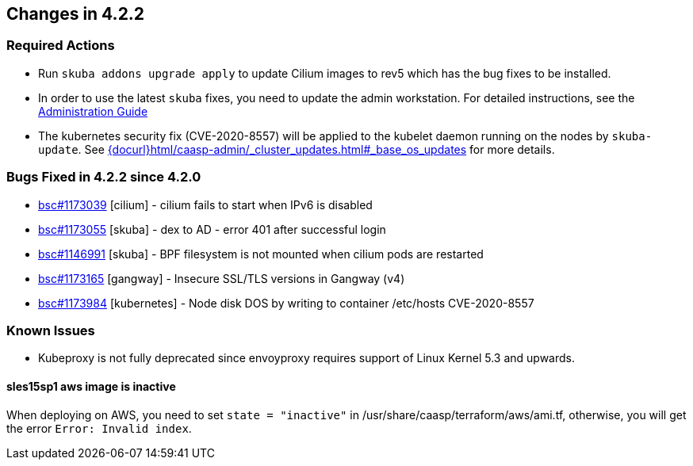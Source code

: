 == Changes in 4.2.2

////
=== Deprecations in 4.2.2
None
////

=== Required Actions

* Run `skuba addons upgrade apply` to update Cilium images to rev5 which has the bug fixes to be installed.
* In order to use the latest `skuba` fixes, you need to update the admin workstation. For detailed instructions, see the link:{docurl}single-html/caasp-admin/#_update_management_workstation[Administration Guide]
* The kubernetes security fix (CVE-2020-8557) will be applied to the kubelet daemon running on the nodes by `skuba-update`. See link:{docurl}html/caasp-admin/_cluster_updates.html#_base_os_updates[] for more details.

=== Bugs Fixed in 4.2.2 since 4.2.0

* link:https://bugzilla.suse.com/show_bug.cgi?id=1173039[bsc#1173039] [cilium] - cilium fails to start when IPv6 is disabled
* link:https://bugzilla.suse.com/show_bug.cgi?id=1173055[bsc#1173055] [skuba]  - dex to AD - error 401 after successful login
* link:https://bugzilla.suse.com/show_bug.cgi?id=1146991[bsc#1146991] [skuba]  - BPF filesystem is not mounted when cilium pods are restarted
* link:https://bugzilla.suse.com/show_bug.cgi?id=1173165[bsc#1173165] [gangway] - Insecure SSL/TLS versions in Gangway (v4)
* link:https://bugzilla.suse.com/show_bug.cgi?id=1173984[bsc#1173984] [kubernetes] - Node disk DOS by writing to container /etc/hosts CVE-2020-8557

[[docs-changes-422]]
//=== Documentation Changes

[[known-issues-422]]
=== Known Issues

* Kubeproxy is not fully deprecated since envoyproxy requires support of Linux Kernel 5.3 and upwards.

==== sles15sp1 aws image is inactive

When deploying on AWS, you need to set `state = "inactive"` in /usr/share/caasp/terraform/aws/ami.tf, otherwise, you will get the error `Error: Invalid index`.
